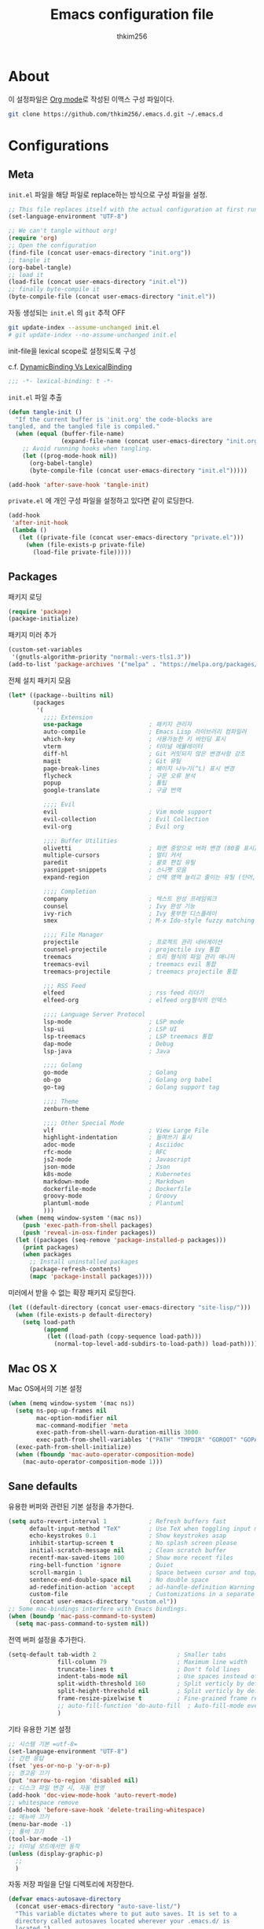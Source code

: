 #+TITLE: Emacs configuration file
#+AUTHOR: thkim256
#+BABEL: :cache yes
#+LATEX_HEADER: \usepackage{parskip}
#+LATEX_HEADER: \usepackage{inconsolata}
#+LATEX_HEADER: \usepackage[utf8]{inputenc}
#+PROPERTY: header-args :tangle yes
#+OPTIONS: toc:2 num:nil ^:nil \n:t

* About
이 설정파일은 [[http://orgmode.org][Org mode]]로 작성된 이맥스 구성 파일이다.

#+begin_src sh :tangle no
git clone https://github.com/thkim256/.emacs.d.git ~/.emacs.d
#+end_src

* Configurations
** Meta

=init.el= 파일을 해당 파일로 replace하는 방식으로 구성 파일을 설정.

#+begin_src emacs-lisp :tangle no
;; This file replaces itself with the actual configuration at first run.
(set-language-environment "UTF-8")

;; We can't tangle without org!
(require 'org)
;; Open the configuration
(find-file (concat user-emacs-directory "init.org"))
;; tangle it
(org-babel-tangle)
;; load it
(load-file (concat user-emacs-directory "init.el"))
;; finally byte-compile it
(byte-compile-file (concat user-emacs-directory "init.el"))
#+end_src

자동 생성되는 =init.el= 의 =git= 추적 OFF

#+begin_src sh :tangle no
git update-index --assume-unchanged init.el
# git update-index --no-assume-unchanged init.el
#+end_src

init-file을 lexical scope로 설정되도록 구성

c.f. [[https://www.emacswiki.org/emacs/DynamicBindingVsLexicalBinding][DynamicBinding Vs LexicalBinding]]

#+begin_src emacs-lisp
;;; -*- lexical-binding: t -*-
#+end_src

=init.el= 파일 추출

#+begin_src emacs-lisp
(defun tangle-init ()
  "If the current buffer is 'init.org' the code-blocks are
tangled, and the tangled file is compiled."
  (when (equal (buffer-file-name)
               (expand-file-name (concat user-emacs-directory "init.org")))
    ;; Avoid running hooks when tangling.
    (let ((prog-mode-hook nil))
      (org-babel-tangle)
      (byte-compile-file (concat user-emacs-directory "init.el")))))

(add-hook 'after-save-hook 'tangle-init)
#+end_src

=private.el= 에 개인 구성 파일을 설정하고 있다면 같이 로딩한다.

#+begin_src emacs-lisp
(add-hook
 'after-init-hook
 (lambda ()
   (let ((private-file (concat user-emacs-directory "private.el")))
     (when (file-exists-p private-file)
       (load-file private-file)))))
#+end_src

** Packages
패키지 로딩

#+begin_src emacs-lisp
(require 'package)
(package-initialize)
#+end_src

패키지 미러 추가

#+begin_src emacs-lisp
(custom-set-variables
 '(gnutls-algorithm-priority "normal:-vers-tls1.3"))
(add-to-list 'package-archives '("melpa" . "https://melpa.org/packages/"))
#+end_src

전체 설치 패키지 모음

#+begin_src emacs-lisp
(let* ((package--builtins nil)
       (packages
        '(
          ;;;; Extension
          use-package                   ; 패키지 관리자
          auto-compile                  ; Emacs Lisp 라이브러리 컴파일러
          which-key                     ; 사용가능한 키 바인딩 표시
          vterm                         ; 터미널 에뮬레이터
          diff-hl                       ; Git 커밋되지 않은 변경사항 강조
          magit                         ; Git 유틸
          page-break-lines              ; 페이지 나누기(^L) 표시 변경
          flycheck                      ; 구문 오류 분석
          popup                         ; 툴팁
          google-translate              ; 구글 번역

          ;;;; Evil
          evil                          ; Vim mode support
          evil-collection               ; Evil Collection
          evil-org                      ; Evil org

          ;;;; Buffer Utilities
          olivetti                      ; 화면 중앙으로 버퍼 변경 (80줄 표시)
          multiple-cursors              ; 멀티 커서
          paredit                       ; 괄호 편집 유틸
          yasnippet-snippets            ; 스니펫 모음
          expand-region                 ; 선택 영역 늘리고 줄이는 유틸 (단어, 스코프)

          ;;;; Completion
          company                       ; 텍스트 완성 프레임워크
          counsel                       ; Ivy 완성 기능
          ivy-rich                      ; Ivy 풍부한 디스플레이
          smex                          ; M-x Ido-style fuzzy matching

          ;;;; File Manager
          projectile                    ; 프로젝트 관리 네비게이션
          counsel-projectile            ; projectile ivy 통합
          treemacs                      ; 트리 형식의 파일 관리 매니저
          treemacs-evil                 ; treemacs evil 통합
          treemacs-projectile           ; treemacs projectile 통합

          ;;; RSS Feed
          elfeed                        ; rss feed 리더기
          elfeed-org                    ; elfeed org형식의 인덱스

          ;;;; Language Server Protocol
          lsp-mode                      ; LSP mode
          lsp-ui                        ; LSP UI
          lsp-treemacs                  ; LSP treemacs 통합
          dap-mode                      ; Debug
          lsp-java                      ; Java

          ;;;; Golang
          go-mode                       ; Golang
          ob-go                         ; Golang org babel
          go-tag                        ; Golang support tag

          ;;;; Theme
          zenburn-theme

          ;;;; Other Special Mode
          vlf                           ; View Large File
          highlight-indentation         ; 들여쓰기 표시
          adoc-mode                     ; Asciidoc
          rfc-mode                      ; RFC
          js2-mode                      ; Javascript
          json-mode                     ; Json
          k8s-mode                      ; Kubernetes
          markdown-mode                 ; Markdown
          dockerfile-mode               ; Dockerfile
          groovy-mode                   ; Groovy
          plantuml-mode                 ; Plantuml
          )))
  (when (memq window-system '(mac ns))
    (push 'exec-path-from-shell packages)
    (push 'reveal-in-osx-finder packages))
  (let ((packages (seq-remove 'package-installed-p packages)))
    (print packages)
    (when packages
      ;; Install uninstalled packages
      (package-refresh-contents)
      (mapc 'package-install packages))))
#+end_src

미러에서 받을 수 없는 확장 패키지 로딩한다.

#+begin_src emacs-lisp
(let ((default-directory (concat user-emacs-directory "site-lisp/")))
  (when (file-exists-p default-directory)
    (setq load-path
          (append
           (let ((load-path (copy-sequence load-path)))
             (normal-top-level-add-subdirs-to-load-path)) load-path))))
#+end_src

** Mac OS X
Mac OS에서의 기본 설정

#+begin_src emacs-lisp
(when (memq window-system '(mac ns))
  (setq ns-pop-up-frames nil
        mac-option-modifier nil
        mac-command-modifier 'meta
        exec-path-from-shell-warn-duration-millis 3000
        exec-path-from-shell-variables '("PATH" "TMPDIR" "GOROOT" "GOPATH" "JAVA_HOME"))
  (exec-path-from-shell-initialize)
  (when (fboundp 'mac-auto-operator-composition-mode)
    (mac-auto-operator-composition-mode 1)))
#+end_src

** Sane defaults
유용한 버퍼와 관련된 기본 설정을 추가한다.

#+begin_src emacs-lisp
(setq auto-revert-interval 1            ; Refresh buffers fast
      default-input-method "TeX"        ; Use TeX when toggling input method
      echo-keystrokes 0.1               ; Show keystrokes asap
      inhibit-startup-screen t          ; No splash screen please
      initial-scratch-message nil       ; Clean scratch buffer
      recentf-max-saved-items 100       ; Show more recent files
      ring-bell-function 'ignore        ; Quiet
      scroll-margin 1                   ; Space between cursor and top/bottom
      sentence-end-double-space nil     ; No double space
      ad-redefinition-action 'accept    ; ad-handle-definition Warning ignore
      custom-file                       ; Customizations in a separate file
      (concat user-emacs-directory "custom.el"))
;; Some mac-bindings interfere with Emacs bindings.
(when (boundp 'mac-pass-command-to-system)
  (setq mac-pass-command-to-system nil))
#+end_src

전역 버퍼 설정을 추가한다.

#+begin_src emacs-lisp
(setq-default tab-width 2                       ; Smaller tabs
              fill-column 79                    ; Maximum line width
              truncate-lines t                  ; Don't fold lines
              indent-tabs-mode nil              ; Use spaces instead of tabs
              split-width-threshold 160         ; Split verticly by default
              split-height-threshold nil        ; Split verticly by default
              frame-resize-pixelwise t          ; Fine-grained frame resize
              ;; auto-fill-function 'do-auto-fill  ; Auto-fill-mode everywhere
              )
#+end_src

기타 유용한 기본 설정

#+begin_src emacs-lisp
;; 시스템 기본 =utf-8=
(set-language-environment "UTF-8")
;; 간편 응답
(fset 'yes-or-no-p 'y-or-n-p)
;; 경고음 끄기
(put 'narrow-to-region 'disabled nil)
;; 디스크 파일 변경 시, 자동 반영
(add-hook 'doc-view-mode-hook 'auto-revert-mode)
;; whitespace remove
(add-hook 'before-save-hook 'delete-trailing-whitespace)
;; 메뉴바 끄기
(menu-bar-mode -1)
;; 툴바 끄기
(tool-bar-mode -1)
;; 터미널 모드에서만 동작
(unless (display-graphic-p)
  ;;
  )
#+end_src

자동 저장 파일을 단일 디렉토리에 저장한다.

#+begin_src emacs-lisp
(defvar emacs-autosave-directory
  (concat user-emacs-directory "auto-save-list/")
  "This variable dictates where to put auto saves. It is set to a
  directory called autosaves located wherever your .emacs.d/ is
  located.")

;; Sets all files to be backed up and auto saved in a single directory.
(setq backup-directory-alist
      `((".*" . ,emacs-autosave-directory))
      auto-save-file-name-transforms
      `((".*" ,emacs-autosave-directory t)))
#+end_src

** Modes
비활성화 모드

#+begin_src emacs-lisp
(dolist (mode
         '(tool-bar-mode                ; No toolbars, more room for text
           scroll-bar-mode              ; No scroll bars either
           blink-cursor-mode))          ; The blinking cursor gets old
  (funcall mode 0))
#+end_src

활성화 모드

#+begin_src emacs-lisp
(dolist (mode
         '(abbrev-mode                      ; E.g. sopl -> System.out.println
           column-number-mode               ; Show column number in mode line
           delete-selection-mode            ; Replace selected text
           dirtrack-mode                    ; directory tracking in *shell*
           global-company-mode              ; Auto-completion everywhere
           ;; global-diff-hl-mode              ; Highlight uncommitted changes
           global-so-long-mode              ; Mitigate performance for long lines
           global-display-line-numbers-mode ; Buffer display line
           counsel-projectile-mode          ; Manage and navigate projects
           recentf-mode                     ; Recently opened files
           show-paren-mode                  ; Highlight matching parentheses
           which-key-mode))                 ; Available keybindings in popup
  (funcall mode 1))
#+end_src

** Visual

#+begin_src emacs-lisp
(load-theme 'zenburn t)
#+end_src

테마 사이클 변경

#+begin_src emacs-lisp
(defun cycle-themes ()
  "Returns a function that lets you cycle your themes."
  (let ((themes '#1=(leuven atom-one-dark . #1#)))
    (lambda ()
      (interactive)
      ;; Rotates the thme cycle and changes the current theme.
      (load-theme (car (setq themes (cdr themes))) t)
      (message (concat "Switched to " (symbol-name (car themes)))))))
#+end_src

폰트 설정

#+begin_src emacs-lisp
;; |01234567|
;; |abcdefgh|
;; |ABCDEFGH|
;; |--------|
;; |일바이트|
(defun set-font (font size)
  ""
  (interactive
   (let ((completion-ignore-case  t))
     (list (completing-read "Font: " (font-family-list) nil t))))
  (when (member font (font-family-list))
    (set-face-font 'default (font-spec :family font :size size))))

(set-font "M+ 1m" 14)
#+end_src


New in Emacs 24.4 is the =prettify-symbols-mode=! It's neat.

#+begin_src emacs-lisp
(setq-default prettify-symbols-alist '(("lambda" . ?λ)
                                       ("delta" . ?Δ)
                                       ("gamma" . ?Γ)
                                       ("phi" . ?φ)
                                       ("psi" . ?ψ)))
#+end_src

[[https://github.com/rnkn/olivetti][Olivetti]] is a package that simply centers the text of a buffer. It is very
simple and beautiful. The default width is just a bit short.

#+begin_src emacs-lisp
(with-eval-after-load 'olivetti
  (setq-default olivetti-body-width 82)
  (remove-hook 'olivetti-mode-on-hook 'visual-line-mode))
#+end_src

** Ivy

Let's try [[http://oremacs.com/swiper/][Ivy]] in favor of helm.

#+begin_src emacs-lisp
(setq ivy-wrap t
      ivy-height 25
      ivy-use-virtual-buffers t
      ivy-count-format "(%d/%d) "
      ivy-on-del-error-function 'ignore)
(ivy-mode t)
(ivy-rich-mode t)
#+end_src

fuzzy설정으로 인하여, 파일생성 등을 원할하게 할 수 없는 부분 수정(disable)

#+begin_src emacs-lisp
(setq read-file-name-function
      (lambda (&rest args)
        (let ((completing-read-function #'completing-read-default))
          (apply #'read-file-name-default args))))

(define-key counsel-mode-map [remap find-file] nil)
#+end_src

** Completion
자동 완성 기능 [[http://company-mode.github.io/][company-mode]]

#+begin_src emacs-lisp
(setq company-idle-delay 0
      company-echo-delay 0
      company-dabbrev-downcase nil
      company-minimum-prefix-length 2
      company-selection-wrap-around t
      company-transformers '(company-sort-by-occurrence
                             company-sort-by-backend-importance))
#+end_src

** Org

시작 시 자동 폴딩

#+begin_src emacs-lisp
(setq org-startup-folded t)
#+end_src

소스 블록이 있는 부분에 대한 테마 적용.

#+begin_src emacs-lisp
(setq org-src-fontify-natively t
      org-src-tab-acts-natively t
      org-confirm-babel-evaluate nil
      org-edit-src-content-indentation 0)
#+end_src


#+begin_src emacs-lisp
(with-eval-after-load 'org
  (require 'org-tempo)
  (setcar (nthcdr 2 org-emphasis-regexp-components) " \t\n,")
  (custom-set-variables `(org-emphasis-alist ',org-emphasis-alist)))
#+end_src

=org-keywords= 설정

#+begin_src emacs-lisp
(setq org-todo-keywords '((sequence "TODO(t)" "INPROGRESS(i)" "WAITING(w)" "|" "DONE(d)" "CANCELED(c)")))
#+end_src

=org-agenda=, =org-capture= 설정

#+begin_src emacs-lisp
(setq org-agenda-files '("~/org/inbox.org"
                         "~/org/gtd.org"
                         "~/org/tickler.org"))
(setq org-capture-templates '(("t" "Todo [inbox]" entry
                               (file "~/org/inbox.org")
                               "* TODO %i%?")
                              ("T" "Tickler" entry
                               (file+headline "~/org/tickler.org" "Tickler")
                               "* %i%? \n %U")))
(setq org-refile-targets '(("~/org/gtd.org" :maxlevel . 3)
                           ("~/org/someday.org" :level . 1)
                           ("~/org/tickler.org" :maxlevel . 2)))
;; (setq org-agenda-custom-commands
;;       '(("o" "At the office" tags-todo "@office"
;;          ((org-agenda-overriding-header "Office")
;;           (org-agenda-skip-function #'my-org-agenda-skip-all-siblings-but-first)))))

(defun my-org-agenda-skip-all-siblings-but-first ()
  "Skip all but the first non-done entry."
  (let (should-skip-entry)
    (unless (org-current-is-todo)
      (setq should-skip-entry t))
    (save-excursion
      (while (and (not should-skip-entry) (org-goto-sibling t))
        (when (org-current-is-todo)
          (setq should-skip-entry t))))
    (when should-skip-entry
      (or (outline-next-heading)
          (goto-char (point-max))))))

(defun org-current-is-todo ()
  (string= "TODO" (org-get-todo-state)))

(setq org-log-done 'time)
(setq org-agenda-start-with-log-mode '(closed))
(setq org-agenda-window-setup 'current-window)
#+end_src

org babel extends

#+begin_src emacs-lisp
(org-babel-do-load-languages
 'org-babel-load-languages
 '((python . t)
   (ditaa . t)
   (java . t)
   (go . t)
   (js . t)
   (shell . t)
   (plantuml . t)
   ))
#+end_src

tag-list
#+begin_src emacs-lisp
(setq org-tag-alist '(("crypt" . ?c)
                      ("@home" . ?h)
                      ("@office" . ?o)))

;;(global-undo-tree-mode)
#+end_src

org babel alist
#+begin_src emacs-lisp
(add-to-list 'org-structure-template-alist
             '("sh" . "src shell :noweb yes :results drawer \n"))
(add-to-list 'org-structure-template-alist
             '("t" . "src typescript :cmdline -t es6 \n"))
(add-to-list 'org-structure-template-alist
             '("u" . "src plantuml :file ?.png :cmdline -charset UTF-8\n"))
#+end_src

자동 들여쓰기 방지
#+begin_src emacs-lisp
(setq org-adapt-indentation nil)
#+end_src

** Interactive functions
<<sec:defuns>>

=*scratch*= 버퍼를 삭제하지 않고, 버퍼를 초기화하도록 변경한다.

#+begin_src emacs-lisp
(add-hook 'kill-buffer-query-functions
          (lambda() (not (equal (buffer-name) "*scratch*"))))

(defun kill-this-buffer-unless-scratch ()
  "Works like `kill-this-buffer' unless the current buffer is the
,*scratch* buffer. In witch case the buffer content is deleted and
the buffer is buried."
  (interactive)
  (if (not (string= (buffer-name) "*scratch*"))
      (kill-this-buffer)
    (delete-region (point-min) (point-max))
    (switch-to-buffer (other-buffer))
    (bury-buffer "*scratch*")))
#+end_src

줄 복사

#+begin_src emacs-lisp
(defun duplicate-thing (comment)
  "Duplicates the current line, or the region if active. If an argument is
given, the duplicated region will be commented out."
  (interactive "P")
  (save-excursion
    (let ((start (if (region-active-p) (region-beginning) (point-at-bol)))
          (end   (if (region-active-p) (region-end) (point-at-eol)))
          (fill-column most-positive-fixnum))
      (goto-char end)
      (unless (region-active-p)
        (newline))
      (insert (buffer-substring start end))
      (when comment (comment-region start end)))))
#+end_src

To tidy up a buffer we define this function borrowed from [[https://github.com/simenheg][simenheg]].

#+begin_src emacs-lisp
(defun tidy ()
  "Ident, untabify and unwhitespacify current buffer, or region if active."
  (interactive)
  (let ((beg (if (region-active-p) (region-beginning) (point-min)))
        (end (if (region-active-p) (region-end) (point-max))))
    (indent-region beg end)
    (whitespace-cleanup)
    (untabify beg (if (< end (point-max)) end (point-max)))))
#+end_src

** Advice

An advice can be given to a function to make it behave differently. This
advice makes =eval-last-sexp= (bound to =C-x C-e=) replace the sexp with
the value.

#+begin_src emacs-lisp
(defadvice eval-last-sexp (around replace-sexp (arg) activate)
  "Replace sexp when called with a prefix argument."
  (if arg
      (let ((pos (point)))
        ad-do-it
        (goto-char pos)
        (backward-kill-sexp)
        (forward-sexp))
    ad-do-it))
#+end_src

=load-theme= 를 사용 시, 현재의 테마를 비활성화하고 로딩하도록 설정한다.

#+begin_src emacs-lisp
(defadvice load-theme
    (before disable-before-load (theme &optional no-confirm no-enable) activate)
  (mapc 'disable-theme custom-enabled-themes))
#+end_src

미니버퍼 및 모드라인 스케일 옵션 추가

#+begin_src emacs-lisp
(let* ((default (face-attribute 'default :height))
       (size default))

  (defun global-scale-default ()
    (interactive)
    (global-scale-internal (setq size default)))

  (defun global-scale-up ()
    (interactive)
    (global-scale-internal (setq size (+ size 20))))

  (defun global-scale-down ()
    (interactive)
    (global-scale-internal (setq size (- size 20))))

  (defun global-scale-internal (arg)
    (set-face-attribute 'default (selected-frame) :height arg)
    ;;(set-temporary-overlay-map
    (set-transient-map
     (let ((map (make-sparse-keymap)))
       (define-key map (kbd "C-=") 'global-scale-up)
       (define-key map (kbd "C-+") 'global-scale-up)
       (define-key map (kbd "C--") 'global-scale-down)
       (define-key map (kbd "C-0") 'global-scale-default) map))))
#+end_src

** Yasnippet
#+begin_src emacs-lisp
(require 'yasnippet)
(yas-global-mode 1)
#+end_src

** Evil
#+begin_src emacs-lisp
(setq evil-want-keybinding nil)
(require 'evil)
(require 'evil-collection)
(evil-mode t)
(evil-collection-init)

(require 'evil-org)
(add-hook 'org-mode-hook 'evil-org-mode)
(evil-org-set-key-theme '(navigation insert textobjects additional calendar))

(require 'evil-org-agenda)
(evil-org-agenda-set-keys)

;; :q should kill the current buffer rather than quitting emacs entirely
(evil-ex-define-cmd "q" 'kill-this-buffer)
;; Need to type out :quit to close emacs
(evil-ex-define-cmd "quit" 'evil-quit)
#+end_src

** Treemacs
#+begin_src emacs-lisp
(require 'treemacs)
(require 'treemacs-evil)
(require 'treemacs-projectile)

(setq treemacs-read-string-input 'from-minibuffer; 입력창을 이맥스 기본 미니버퍼에서 실행
      ;; treemacs-width 35
      ;; treemacs-git-mode 'deferred
      treemacs-no-png-images nil)

#+end_src

** Encrypt
#+begin_src emacs-lisp
;; (require 'epa-file)
;; (epa-file-enable)
(require 'org-crypt)
;; (custom-set-variables '(epg-gpg-program  "/usr/local/bin/gpg"))
(org-crypt-use-before-save-magic)
(setq org-tags-exclude-from-inheritance (quote ("crypt")))
(setq org-crypt-key nil)
(setq epa-file-select-keys nil)
;; 암호문구를 이맥스 안에서 실행
(setq epg-pinentry-mode 'loopback)
#+end_src

** Page Breaks
 (C-q C-l) --> pretty view
#+begin_src emacs-lisp
(require 'page-break-lines)
#+end_src

** Translate
구글 번역 설정

#+begin_src emacs-lisp
(require 'google-translate)
(require 'google-translate-default-ui)
;; https://github.com/atykhonov/google-translate/issues/137
(defun google-translate--search-tkk ()
  "Search TKK."
  (list 430675 2721866130))

(setq google-translate-default-source-language "en"
      google-translate-default-target-language "ko"
      google-translate-output-destination nil)
#+end_src

** Ibuffer
#+begin_src emacs-lisp
(defalias 'list-buffers 'ibuffer)
(setq ibuffer-expert t
      ibuffer-default-sorting-mode 'major-mode)
(add-hook 'ibuffer-mode-hook
          '(lambda ()
             ;; (add-to-list 'ibuffer-never-show-predicates "^\\*")
             (ibuffer-auto-mode 1)
             ))
#+end_src
* Mode specific
** Shell

Inspired by [[https://github.com/torenord/.emacs.d][torenord]], I maintain quick access to shell buffers with bindings
~M-1~ to ~M-9~. In addition, the ~M-§~ (on an international English
keyboard) toggles between the last visited shell, and the last visited
non-shell buffer. The following functions facilitate this, and are bound in
the [[Key bindings]] section.

#+begin_src emacs-lisp
(let ((last-vterm ""))
  (defun toggle-vterm ()
    (interactive)
    (cond ((string-match-p "^\\vterm<[1-9][0-9]*>$" (buffer-name))
           (goto-non-vterm-buffer))
          ((get-buffer last-vterm) (switch-to-buffer last-vterm))
          (t (vterm (setq last-vterm "vterm<1>")))))

  (defun switch-vterm (n)
    (let ((buffer-name (format "vterm<%d>" n)))
      (setq last-vterm buffer-name)
      (cond ((get-buffer buffer-name)
             (switch-to-buffer buffer-name))
            (t (vterm buffer-name)
               (rename-buffer buffer-name)))))

  (defun goto-non-vterm-buffer ()
    (let* ((r "^\\vterm<[1-9][0-9]*>$")
           (vterm-buffer-p (lambda (b) (string-match-p r (buffer-name b))))
           (non-vterms (cl-remove-if vterm-buffer-p (buffer-list))))
      (when non-vterms
        (switch-to-buffer (car non-vterms))))))
#+end_src

Don't query whether or not the ~shell~-buffer should be killed, just kill
it.

#+begin_src emacs-lisp
(defadvice vterm (after kill-with-no-query nil activate)
  (set-process-query-on-exit-flag (get-buffer-process ad-return-value) nil))
#+end_src

Use zsh:

#+begin_src emacs-lisp
(setq vterm-shell "/bin/zsh")
#+end_src

I'd like the =C-l= to work more like the standard terminal (which works
like running =clear=), and resolve this by simply removing the
buffer-content. Mind that this is not how =clear= works, it simply adds a
bunch of newlines, and puts the prompt at the top of the window, so it
does not remove anything. In Emacs removing stuff is less of a worry,
since we can always undo!

#+begin_src emacs-lisp
(defun clear-comint ()
  "Runs `comint-truncate-buffer' with the
`comint-buffer-maximum-size' set to zero."
  (interactive)
  (let ((comint-buffer-maximum-size 0))
    (comint-truncate-buffer)))
#+end_src

Disable Line Mode
#+begin_src emacs-lisp
(add-hook 'vterm-mode-hook
          (lambda ()
            (display-line-numbers-mode 0)))
#+end_src

Bash indent width
#+begin_src emacs-lisp
(setq sh-basic-offset 2)
#+end_src

** Elfeed
RSS Reader
#+begin_src emacs-lisp
(require 'elfeed)
(setq-default elfeed-search-filter "@1-month-ago +unread ")
;; (setq browse-url-browser-function 'eww-browse-url)

(require 'elfeed-org)
(elfeed-org)
(setq rmh-elfeed-org-files (list "~/.emacs.d/elfeed.org"))
#+end_src

** View Large File
#+begin_src emacs-lisp
(require 'vlf-setup)
#+end_src

** Lsp

LSP mode works really well, especially with languages like Java, which
traditionally has had quite poor Emacs support.

#+begin_src emacs-lisp
(require 'lsp-mode)
(require 'lsp-ui)
(define-key lsp-mode-map (kbd "C-c l") lsp-command-map)
(add-hook 'lsp-mode-hook (lambda ()
                           (let ((lsp-keymap-prefix "C-c l"))
                             (lsp-enable-which-key-integration))

                           (setq gc-cons-threshold 100000000
                                 lsp-idle-delay 0.200
                                 lsp-log-io nil
                                 lsp-ui-doc-enable nil
                                 lsp-lens-enable nil
                                 lsp-enable-links nil ; treemacs crash
                                 lsp-ui-sideline-enable nil
                                 lsp-enable-symbol-highlighting nil
                                 lsp-headerline-breadcrumb-enable nil
                                 ;; lsp-completion-provider :capf
                                 read-process-output-max (* 1024 1024))

                           ;; watch ignored
                           (add-to-list 'lsp-file-watch-ignored-directories
                                        "[/\\\\]\\.artifacts\\'"
                                        "[/\\\\][^/\\\\]*\\.\\(json\\|html\\|yaml\\)$"
                                        )
                           ))
#+end_src

** Dap

#+begin_src emacs-lisp
;;https://emacs-lsp.github.io/dap-mode/page/configuration/#dap-mode-configuration
(dap-mode t)
;; The modes below are optional
(dap-ui-mode t)
;; enables mouse hover support
(dap-tooltip-mode t)
;; use tooltips for mouse hover
;; if it is not enabled `dap-mode' will use the minibuffer.
(tooltip-mode nil)
;; displays floating panel with debug buttons
;; requies emacs 26+
(dap-ui-controls-mode nil)
#+end_src

** Lisp
#+begin_src emacs-lisp
(dolist (mode '(ielm-mode
                lisp-mode
                emacs-lisp-mode
                lisp-interaction-mode
                scheme-mode))
  ;; add paredit-mode to all mode-hooks
  (add-hook (intern (concat (symbol-name mode) "-hook")) 'paredit-mode))
#+end_src

** Json
indent 설정
#+begin_src emacs-lisp
(require 'js2-mode)
(add-hook 'json-mode-hook
          (lambda ()
            (make-local-variable 'js-indent-level)
            (setq js-indent-level tab-width)))
#+end_src

** Yaml
들여쓰기 표시 활성화
#+begin_src emacs-lisp
(add-hook 'yaml-mode-hook
          '(lambda ()
             (highlight-indentation-mode)
             ;; (highlight-indentation-current-column-mode)
             ))
#+end_src
** Ansi Color
#+BEGIN_SRC emacs-lisp
(require 'ansi-color)
(defun display-ansi-colors ()
  (interactive)
  (ansi-color-apply-on-region (point-min) (point-max)))
#+END_SRC
** Go
Golang 관련 설정

#+begin_src emacs-lisp
(require 'go-mode)

(defun lsp-go-install-save-hooks ()
  (setq tab-width 2)
  (setq indent-tabs-mode t)
  (setq compile-command "go test -v .")

  (hs-minor-mode t)
  (local-set-key (kbd "C-c C-c") 'compile)

  (add-hook 'before-save-hook #'lsp-format-buffer t t)
  (add-hook 'before-save-hook #'lsp-organize-imports t t)
  (add-hook 'before-save-hook 'gofmt-before-save))

(add-hook 'go-mode-hook #'lsp-deferred)
(add-hook 'go-mode-hook #'lsp-go-install-save-hooks)
#+end_src

go debug
#+begin_src emacs-lisp
(require 'dap-go)
#+end_src

** Java
#+begin_src emacs-lisp
(require 'lsp-java)
(add-hook 'java-mode-hook #'lsp)
;; JDK 8 지원 버전 (최신 버전은 jdk 11)
(setq lsp-java-jdt-download-url "https://download.eclipse.org/jdtls/milestones/0.57.0/jdt-language-server-0.57.0-202006172108.tar.gz")

;; spring boot
(require 'lsp-java-boot)
(add-hook 'lsp-mode-hook #'lsp-lens-mode)
(add-hook 'java-mode-hook #'lsp-java-boot-lens-mode)

;; lombok설정. 절대 경로 필요
(setq lombok-jar-path (concat (getenv "HOME") "/.emacs.d/bin/lombok/lombok-1.18.20.jar"))
;; lombok
;; (setq lsp-java-vmargs '("-noverify"
;;                         "-Xmx1G"
;;                         "-XX:+UseG1GC"
;;                         "-XX:+UseStringDeduplication"))
(add-to-list 'lsp-java-vmargs (concat "-javaagent:" lombok-jar-path))
#+end_src

** Plantuml
default는 로컬에 있는 jar 형식을 사용

#+begin_src emacs-lisp
(setq plantuml-default-exec-mode 'jar)
(setq plantuml-jar-path (concat user-emacs-directory "/bin/plantuml/plantuml.jar"))

;; preview type
(setq plantuml-output-type "png")

;; org-babel
(setq org-plantuml-jar-path
      (expand-file-name (concat user-emacs-directory "/bin/plantuml/plantuml.jar")))
;; (setq org-ditaa-jar-path
;;       (expand-file-name (concat user-emacs-directory "/bin/ditaa/ditaa0_9.jar")))
#+end_src

** Kubernetes
#+begin_src emacs-lisp
(require 'k8s-mode)
;; Set indent offset
(setq k8s-indent-offset nil)
;; The site docs URL
(setq k8s-site-docs-url "https://kubernetes.io/docs/reference/generated/kubernetes-api/")
#+end_src

* Key bindings

c.f. [[http://stackoverflow.com/questions/683425/globally-override-key-binding-in-emacs][this StackOverflow post]]

#+begin_src emacs-lisp
(defvar custom-bindings-map (make-keymap)
  "A keymap for custom bindings.")
#+end_src

** Bindings for language

#+begin_src emacs-lisp
(when (eq system-type 'windows-nt)
  (global-set-key (kbd "<S-kana>") 'toggle-input-method)
  (global-set-key (kbd "<kana>") 'toggle-input-method))
#+end_src

** Bindings for eval-defun

#+begin_src emacs-lisp
(define-key emacs-lisp-mode-map (kbd "C-c C-c") 'eval-defun)
(define-key lisp-interaction-mode-map (kbd "C-c C-c") 'eval-defun)
#+end_src

** Bindings for translate

#+begin_src emacs-lisp
(global-set-key (kbd "C-c T") 'google-translate-at-point)
#+end_src

** Bindings for [[https://github.com/magnars/expand-region.el][expand-region]]

#+begin_src emacs-lisp
(define-key custom-bindings-map (kbd "C->")  'er/expand-region)
(define-key custom-bindings-map (kbd "C-<")  'er/contract-region)
#+end_src

** Bindings for [[https://github.com/magnars/multiple-cursors.el][multiple-cursors]]

#+begin_src emacs-lisp
(define-key custom-bindings-map (kbd "C-c e")  'mc/edit-lines)
(define-key custom-bindings-map (kbd "C-c a")  'mc/mark-all-like-this)
(define-key custom-bindings-map (kbd "C-c n")  'mc/mark-next-like-this)
#+end_src

** Bindings for [[https://magit.vc/][Magit]]

#+begin_src emacs-lisp
(define-key custom-bindings-map (kbd "C-c m") 'magit-status)
#+end_src

** Bindings for [[https://github.com/abo-abo/swiper][Counsel]]

#+begin_src emacs-lisp
(global-set-key (kbd "C-s")     'swiper-isearch)
(global-set-key (kbd "C-r")     'swiper-isearch-backward)
(global-set-key (kbd "M-x")     'counsel-M-x)
(global-set-key (kbd "C-x C-f") 'counsel-find-file)
(global-set-key (kbd "M-y")     'counsel-yank-pop)
(global-set-key (kbd "C-x b")   'ivy-switch-buffer)
(global-set-key (kbd "C-c b")   'counsel-bookmark)
(global-set-key (kbd "C-c i")   'counsel-imenu)
(global-set-key (kbd "C-c r")   'counsel-recentf)
(define-key ivy-mode-map (kbd "C-l") 'ivy-backward-kill-word)
#+end_src

** Bindings for [[http://company-mode.github.io/][company-mode]]

#+begin_src emacs-lisp
(define-key company-active-map (kbd "C-d") 'company-show-doc-buffer)
(define-key company-active-map (kbd "C-n") 'company-select-next)
(define-key company-active-map (kbd "C-p") 'company-select-previous)
(define-key company-active-map (kbd "<tab>") 'company-complete)
#+end_src

** Bindings for [[https://github.com/bbatsov/projectile][Projectile]]

#+begin_src emacs-lisp
(define-key projectile-mode-map (kbd "C-c p") 'projectile-command-map)
#+end_src

** Bindings for [[https://github.com/rnkn/olivetti][Olivetti]]

#+begin_src emacs-lisp
(define-key custom-bindings-map (kbd "C-c o") 'olivetti-mode)
#+end_src

** Bindings for Org

#+begin_src emacs-lisp
(define-key custom-bindings-map (kbd "C-c a")   'org-agenda)
(define-key custom-bindings-map (kbd "C-c c")   'org-capture)
(define-key custom-bindings-map (kbd "C-c t")
  (lambda () (interactive) (org-agenda nil "n")))
#+end_src

** Bindings for functions defined [[sec:defuns][above]].

#+begin_src emacs-lisp
(global-set-key (kbd "C-M-f") 'toggle-frame-fullscreen)

(define-key custom-bindings-map (kbd "C-x k")   'kill-this-buffer-unless-scratch)
(define-key custom-bindings-map (kbd "C-c C-0") 'global-scale-default)
(define-key custom-bindings-map (kbd "C-c C-=") 'global-scale-up)
(define-key custom-bindings-map (kbd "C-c C-+") 'global-scale-up)
(define-key custom-bindings-map (kbd "C-c C--") 'global-scale-down)
(define-key custom-bindings-map (kbd "<C-tab>") 'tidy)
;; (define-key custom-bindings-map (kbd "C-c d")   'duplicate-thing)
;; (define-key custom-bindings-map (kbd "C-c .")   'toggle-vterm)
;; (define-key custom-bindings-map (kbd "C-c .")   (cycle-themes))
(dolist (n (number-sequence 1 9))
  (global-set-key (kbd (concat "M-" (int-to-string n)))
                  (lambda () (interactive) (switch-vterm n))))
#+end_src

Lastly we need to activate the map by creating and activating the
=minor-mode=.

#+begin_src emacs-lisp
(define-minor-mode custom-bindings-mode
  "A mode that activates custom-bindings."
  t nil custom-bindings-map)
#+end_src
